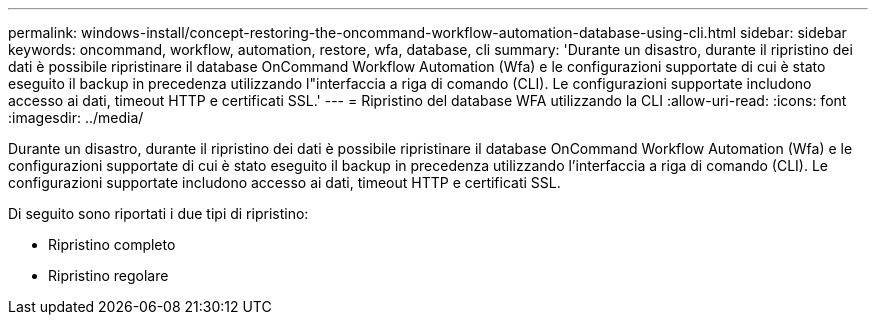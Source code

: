 ---
permalink: windows-install/concept-restoring-the-oncommand-workflow-automation-database-using-cli.html 
sidebar: sidebar 
keywords: oncommand, workflow, automation, restore, wfa, database, cli 
summary: 'Durante un disastro, durante il ripristino dei dati è possibile ripristinare il database OnCommand Workflow Automation (Wfa) e le configurazioni supportate di cui è stato eseguito il backup in precedenza utilizzando l"interfaccia a riga di comando (CLI). Le configurazioni supportate includono accesso ai dati, timeout HTTP e certificati SSL.' 
---
= Ripristino del database WFA utilizzando la CLI
:allow-uri-read: 
:icons: font
:imagesdir: ../media/


[role="lead"]
Durante un disastro, durante il ripristino dei dati è possibile ripristinare il database OnCommand Workflow Automation (Wfa) e le configurazioni supportate di cui è stato eseguito il backup in precedenza utilizzando l'interfaccia a riga di comando (CLI). Le configurazioni supportate includono accesso ai dati, timeout HTTP e certificati SSL.

Di seguito sono riportati i due tipi di ripristino:

* Ripristino completo
* Ripristino regolare

